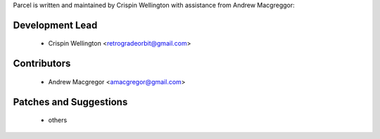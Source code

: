 Parcel is written and maintained by Crispin Wellington with assistance from Andrew Macgreggor:

Development Lead
````````````````

 - Crispin Wellington <retrogradeorbit@gmail.com>

Contributors
````````````

 - Andrew Macgregor <amacgregor@gmail.com>

Patches and Suggestions
```````````````````````

  - others
